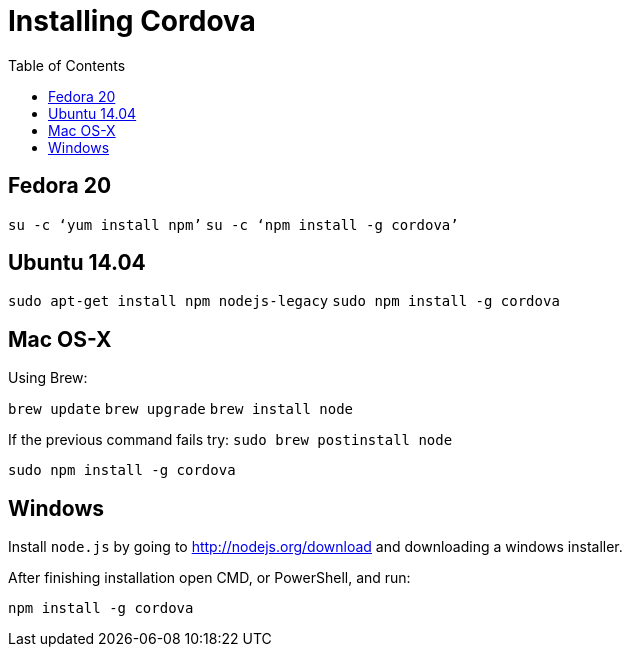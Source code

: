 = Installing Cordova
:awestruct-layout: two-column
:toc:
:toc-placement!:

toc::[]


== Fedora 20

`su -c ‘yum install npm’`
`su -c ‘npm install -g cordova’`


== Ubuntu 14.04

`sudo apt-get install npm nodejs-legacy`
`sudo npm install -g cordova`


== Mac OS-X

Using Brew:

`brew update`
`brew upgrade`
`brew install node`

If the previous command fails try:
`sudo brew postinstall node`

`sudo npm install -g cordova`


== Windows

Install `node.js` by going to link:http://nodejs.org/download[] and downloading a windows installer.

After finishing installation open CMD, or PowerShell, and run:

`npm install -g cordova`
